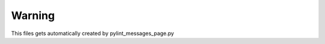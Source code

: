 .. _category-warning:

Warning
=======

This files gets automatically created by pylint_messages_page.py
